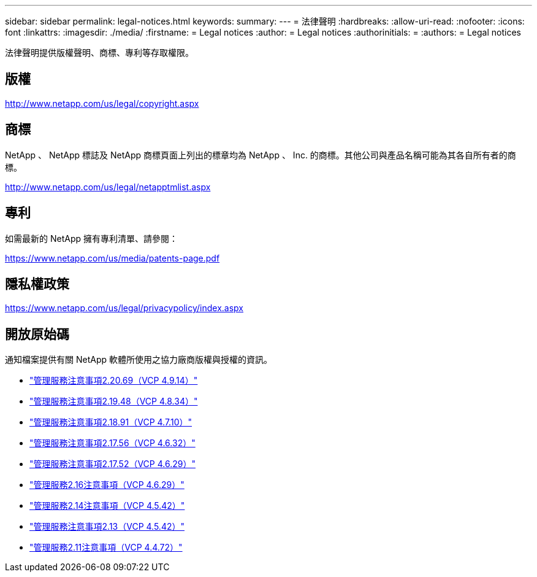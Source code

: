 ---
sidebar: sidebar 
permalink: legal-notices.html 
keywords:  
summary:  
---
= 法律聲明
:hardbreaks:
:allow-uri-read: 
:nofooter: 
:icons: font
:linkattrs: 
:imagesdir: ./media/
:firstname: = Legal notices
:author: = Legal notices
:authorinitials: =
:authors: = Legal notices


[role="lead"]
法律聲明提供版權聲明、商標、專利等存取權限。



== 版權

http://www.netapp.com/us/legal/copyright.aspx[]



== 商標

NetApp 、 NetApp 標誌及 NetApp 商標頁面上列出的標章均為 NetApp 、 Inc. 的商標。其他公司與產品名稱可能為其各自所有者的商標。

http://www.netapp.com/us/legal/netapptmlist.aspx[]



== 專利

如需最新的 NetApp 擁有專利清單、請參閱：

https://www.netapp.com/us/media/patents-page.pdf[]



== 隱私權政策

https://www.netapp.com/us/legal/privacypolicy/index.aspx[]



== 開放原始碼

通知檔案提供有關 NetApp 軟體所使用之協力廠商版權與授權的資訊。

* link:media/mgmt_svcs_2.20_notice.pdf["管理服務注意事項2.20.69（VCP 4.9.14）"^]
* link:media/mgmt_svcs_2.19_notice.pdf["管理服務注意事項2.19.48（VCP 4.8.34）"^]
* link:media/mgmt_svcs_2.18_notice.pdf["管理服務注意事項2.18.91（VCP 4.7.10）"^]
* link:media/mgmt_svcs_2.17.56_notice.pdf["管理服務注意事項2.17.56（VCP 4.6.32）"^]
* link:media/mgmt_svcs_2.17_notice.pdf["管理服務注意事項2.17.52（VCP 4.6.29）"^]
* link:media/mgmt_svcs_2.16_notice.pdf["管理服務2.16注意事項（VCP 4.6.29）"^]
* link:media/mgmt_svcs_2.14_notice.pdf["管理服務2.14注意事項（VCP 4.5.42）"^]
* link:media/mgmt_svcs_2.13_notice.pdf["管理服務注意事項2.13（VCP 4.5.42）"^]
* link:media/mgmt_svcs_2.11_notice.pdf["管理服務2.11注意事項（VCP 4.4.72）"^]

